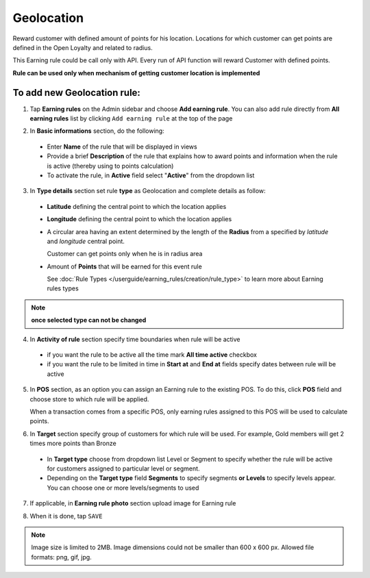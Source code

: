 .. index::
   single: geolocation

Geolocation
===========

Reward customer with defined amount of points for his location. Locations for which customer can get points are defined in the Open Loyalty and related to radius. 

This Earning rule could be call only with API. Every run of API function will reward Customer with defined points. 

**Rule can be used only when mechanism of getting customer location is implemented**

To add new Geolocation rule:
^^^^^^^^^^^^^^^^^^^^^^^^^^^^

1. Tap **Earning rules** on the Admin sidebar and choose **Add earning rule**. You can also add rule directly from **All earning rules** list by clicking ``Add earning rule`` at the top of the page 

.. image:: /userguide/_images/add_rule_button.png
   :alt:   Add Rule Options  
   
.. image:: /userguide/_images/basic_rule.png
   :alt:   Add Earning Rule Form

2. In **Basic informations** section, do the following:  

 - Enter **Name** of the rule that will be displayed in views
 - Provide a brief **Description** of the rule that explains how to award points and information when the rule is active (thereby using to points calculation) 
 - To activate the rule, in **Active** field select "**Active**" from the dropdown list

.. image:: /userguide/_images/geolocation.png
   :alt:   Geolocation 

3. In **Type details** section set rule **type** as Geolocation and complete details as follow:

 - **Latitude** defining the central point to which the location applies
 - **Longitude** defining the central point to which the location applies
 - A circular area having an extent determined by the length of the **Radius** from a specified by *latitude* and *longitude* central point. 
   
   Customer can get points only when he is in radius area 
 - Amount of **Points** that will be earned for this event rule

   See :doc:`Rule Types </userguide/earning_rules/creation/rule_type>` to learn more about Earning rules types

.. note:: 

    **once selected type can not be changed**

4. In **Activity of rule** section specify time boundaries when rule will be active

 - if you want the rule to be active all the time mark **All time active** checkbox 
 - if you want the rule to be limited in time in **Start at** and **End at** fields specify dates between rule will be active

5. In **POS** section, as an option you can assign an Earning rule to the existing POS. To do this, click **POS** field and choose store to which rule will be applied. 

   When a transaction comes from a specific POS, only earning rules assigned to this POS will be used to calculate points. 

.. image:: /userguide/_images/rule_pos.png
   :alt:   Earning rule assignment to POS
   
6. In **Target** section specify group of customers for which rule will be used. For example, Gold members will get 2 times more points than Bronze   

 - In **Target type** choose from dropdown list Level or Segment to specify whether the rule will be active for customers assigned to particular level or segment. 
 - Depending on the **Target type** field **Segments** to specify segments **or Levels** to specify levels appear.  You can choose one or more levels/segments to used

.. image:: /userguide/_images/rule_level.png
   :alt:   Earning rule target option
   
.. image:: /userguide/_images/rule_segment.png
   :alt:   Earning rule target option

7. If applicable, in **Earning rule photo** section upload image for Earning rule

.. image:: /userguide/_images/rule_photo.png
   :alt:   Earning rule photo option

8. When it is done, tap ``SAVE``


.. note:: 

    Image size is limited to 2MB. Image dimensions could not be smaller than 600 x 600 px. Allowed file formats: png, gif, jpg.

   
